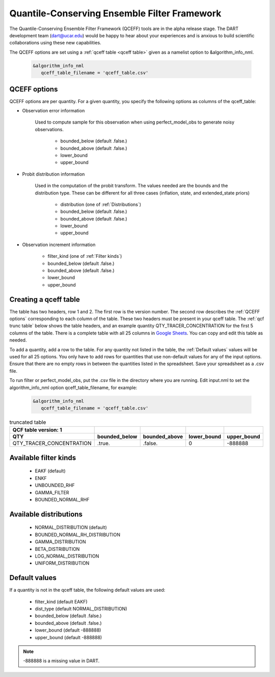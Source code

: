 .. _QCEFF:

Quantile-Conserving Ensemble Filter Framework
==============================================

The Quantile-Conserving Ensemble Filter Framework (QCEFF) tools are in the alpha release stage. 
The DART development team (dart@ucar.edu) would be happy to hear about your experiences 
and is anxious to build scientific collaborations using these new capabilities.

The QCEFF options are set using a :ref:`qceff table <qceff table>` given as a namelist option to &algorithm_info_nml.

   .. code-block:: text

      &algorithm_info_nml
         qceff_table_filename = 'qceff_table.csv'


.. _QCEFF options:

QCEFF options
--------------

QCEFF options are per quantity. For a given quantity, you specify the following 
options as columns of the qceff_table:

* Observation error information

   Used to compute sample for this observation when using perfect_model_obs
   to generate noisy observations.
   
     * bounded_below (default .false.) 
     * bounded_above (default .false.)
     * lower_bound   
     * upper_bound


* Probit distribution information 

   Used in the computation of the probit transform.
   The values needed are the bounds and the distribution type.
   These can be different for all three cases (inflation, state, and extended_state priors)
   
     * distribution (one of :ref:`Distributions`)
     * bounded_below (default .false.)
     * bounded_above (default .false.)
     * lower_bound
     * upper_bound


* Observation increment information

     * filter_kind (one of :ref:`Filter kinds`)
     * bounded_below (default .false.)
     * bounded_above (default .false.)
     * lower_bound
     * upper_bound



.. _qceff table:

Creating a qceff table
-----------------------

The table has two headers, row 1 and 2.
The first row is the version number.  The second row describes the :ref:`QCEFF options` corresponding to each column of the table. 
These two headers must be present in your qceff table. 
The :ref:`qcf trunc table` below shows the table headers, 
and an example quantity QTY_TRACER_CONCENTRATION for the first 5 columns of the table. 
There is a complete table with all 25 columns in `Google Sheets <https://docs.google.com/spreadsheets/d/1CRGHWc7boQt81pw2pDxEFY6WPyQeCh64OwPyoVMqijE/edit?usp=sharing>`_. You can copy and edit this table as needed.

To add a quantity, add a row to the table.
For any quantity not listed in the table, the :ref:`Default values` values will be used for all 25 options. 
You only have to add rows for quantities that use non-default values for any of the input options.
Ensure that there are no empty rows in between the quantities listed in the spreadsheet.
Save your spreadsheet as a .csv file. 

To run filter or perfect_model_obs, put the .csv file in the directory where you are running.
Edit input.nml to set the algorithm_info_nml option qceff_table_filename, for example:


   .. code-block:: text

      &algorithm_info_nml
         qceff_table_filename = 'qceff_table.csv'


.. _qcf trunc table:

.. list-table:: truncated table 
   :header-rows: 2

   * - QCF table version: 1
     - 
     -  
     -  
     - 
   * - QTY
     - bounded_below
     - bounded_above
     - lower_bound
     - upper_bound
   * - QTY_TRACER_CONCENTRATION
     - .true.
     - .false.
     - 0
     - -888888


.. _Filter kinds:

Available filter kinds
-----------------------

   * EAKF (default)
   * ENKF
   * UNBOUNDED_RHF
   * GAMMA_FILTER
   * BOUNDED_NORMAL_RHF

.. _Distributions:

Available distributions
------------------------

  * NORMAL_DISTRIBUTION (default)
  * BOUNDED_NORMAL_RH_DISTRIBUTION
  * GAMMA_DISTRIBUTION 
  * BETA_DISTRIBUTION
  * LOG_NORMAL_DISTRIBUTION
  * UNIFORM_DISTRIBUTION



.. _Default values:

Default values
---------------

If a quantity is not in the qceff table, the following default values
are used:

  * filter_kind (default EAKF)
  * dist_type (default NORMAL_DISTRIBUTION)
  * bounded_below  (default .false.)
  * bounded_above   (default .false.)
  * lower_bound    (default -888888)
  * upper_bound    (default -888888)

.. note::

   -888888 is a missing value in DART.

